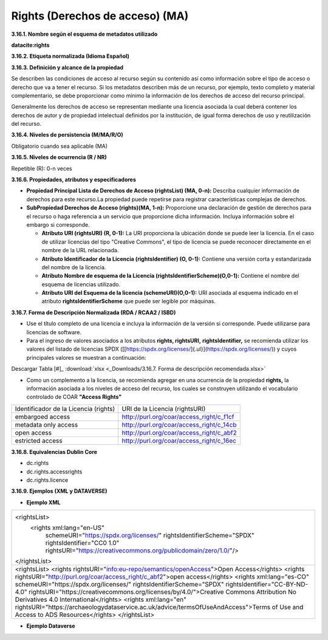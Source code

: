 .. _Rights:

Rights (Derechos de acceso) (MA)
===========


**3.16.1. Nombre según el esquema de metadatos utilizado**

**datacite:rights**

**3.16.2. Etiqueta normalizada (Idioma Español)**

**3.16.3. Definición y alcance de la propiedad**

Se describen las condiciones de acceso al recurso según su contenido así como información sobre el tipo de acceso o derecho que va a tener el recurso. Si los metadatos describen más de un recurso, por ejemplo, texto completo y material complementario, se debe proporcionar como mínimo la información de los derechos de acceso del recurso principal.

Generalmente los derechos de acceso se representan mediante una licencia asociada la cual deberá contener los derechos de autor y de propiedad intelectual definidos por la institución, de igual forma derechos de uso y reutilización del recurso.

**3.16.4. Niveles de persistencia (M/MA/R/O)**

Obligatorio cuando sea aplicable (MA)

**3.16.5. Niveles de ocurrencia (R / NR)**

Repetible (R): 0-n veces

**3.16.6. Propiedades, atributos y especificadores**

-   **Propiedad Principal Lista de Derechos de Acceso (rightsList) (MA, 0-n):** Describa cualquier información de derechos para este recurso.La propiedad puede repetirse para registrar características complejas de derechos.

-   **SubPropiedad Derechos de Acceso (rights)(MA, 1-n):** Proporcione una declaración de gestión de derechos para el recurso o haga referencia a un servicio que proporcione dicha información. Incluya información sobre el embargo si corresponde.

    -   **Atributo URI (rightsURI) (R, 0-1):** La URI proporciona la ubicación donde se puede leer la licencia. En el caso de utilizar licencias del tipo "Creative Commons", el tipo de licencia se puede reconocer directamente en el nombre de la URL relacionada.

    -   **Atributo Identificador de la Licencia (rightsIdentifier) (O, 0-1):** Contiene una versión corta y estandarizada del nombre de la licencia.

    -   **Atributo Nombre de esquema de la Licencia (rightsIdentifierScheme)(O,0-1):** Contiene el nombre del esquema de licencias utilizado.

    -   **Atributo URI del Esquema de la licencia (schemeURI)(O,0-1):** URI asociada al esquema indicado en el atributo **rightsIdentifierScheme** que puede ser legible por máquinas.

**3.16.7. Forma de Descripción Normalizada (RDA / RCAA2 / ISBD)**

-   Use el título completo de una licencia e incluya la información de la versión si corresponde. Puede utilizarse para licencias de software.

-   Para el ingreso de valores asociados a los atributos **rights, rightsURI,** **rightsIdentifier,** se recomienda utilizar los valores del listado de licencias SPDX ([[https://spdx.org/licenses/]{.ul}](https://spdx.org/licenses/)) y cuyos principales valores se muestran a continuación:

.. image:: _static/image16_1.png
   :scale: 35%
   :name: table_FormaRecomendada
   
Descargar Tabla [#]_ :download:`xlsx <_Downloads/3.16.7. Forma de descripción recomendada.xlsx>`

-   Como un complemento a la licencia, se recomienda agregar en una ocurrencia de la propiedad **rights,** la información asociada a los niveles de acceso del recurso, los cuales se construyen utilizando el vocabulario controlado de COAR **"Access Rights"**

..
+-------------------------------------+--------------------------------------------+
|Identificador de la Licencia (rights)| URI de la Licencia (rightsURI)             |
+-------------------------------------+--------------------------------------------+
| embargoed access                    | http://purl.org/coar/access_right/c_f1cf   |
+-------------------------------------+--------------------------------------------+
| metadata only access                | http://purl.org/coar/access_right/c_14cb   |
+-------------------------------------+--------------------------------------------+
| open access                         | http://purl.org/coar/access_right/c_abf2   |
+-------------------------------------+--------------------------------------------+
| estricted access                    | http://purl.org/coar/access_right/c_16ec   |
+-------------------------------------+--------------------------------------------+
..

**3.16.8. Equivalencias Dublin Core**

-   dc.rights

-   dc.rights.accessrights

-   dc.rights.licence

**3.16.9. Ejemplos (XML y DATAVERSE)**

-   **Ejemplo XML**

..
+-------------------------------------------------------------------------------------------------------------+
|<rightsList>                                                                                                 |
|  <rights xml:lang="en-US"                                                                                   |
|     schemeURI="https://spdx.org/licenses/"                                                                  |
|     rightsIdentifierScheme="SPDX"                                                                           |
|     rightsIdentifier="CC0 1.0"                                                                              |
|     rightsURI="https://creativecommons.org/publicdomain/zero/1.0/"/>                                        |
|</rightsList>                                                                                                |
+-------------------------------------------------------------------------------------------------------------+
|<rightsList>                                                                                                 |
|<rights rightsURI="info:eu-repo/semantics/openAccess">Open Access</rights>                                   |
|<rights rightsURI="http://purl.org/coar/access_right/c_abf2">open access</rights>                            |
|<rights xml:lang="es-CO" schemeURI="https://spdx.org/licenses/" rightsIdentifierScheme="SPDX"                |
|rightsIdentifier="CC-BY-ND-4.0" rightsURI="https://creativecommons.org/licenses/by/4.0/">Creative Commons    |
|Attribution No Derivatives 4.0 International</rights>                                                        |
|<rights xml:lang="en" rightsURI="https://archaeologydataservice.ac.uk/advice/termsOfUseAndAccess">Terms of   | 
|Use and Access to ADS Resources</rights>                                                                     |
|</rightsList>                                                                                                |
+-------------------------------------------------------------------------------------------------------------+
..

-   **Ejemplo Dataverse**

..
+---------------------------------------------+
|.. image:: _static/image16_2.png             |
|   :scale: 100%                               |
|   :name: img_dataverse16_2                  |
+---------------------------------------------+
..
